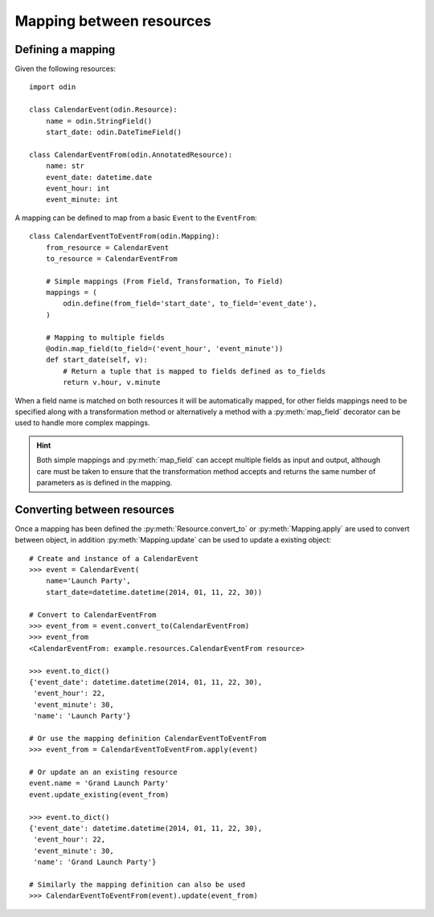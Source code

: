 #########################
Mapping between resources
#########################

Defining a mapping
==================

Given the following resources::

    import odin

    class CalendarEvent(odin.Resource):
        name = odin.StringField()
        start_date: odin.DateTimeField()

    class CalendarEventFrom(odin.AnnotatedResource):
        name: str
        event_date: datetime.date
        event_hour: int
        event_minute: int


A mapping can be defined to map from a basic ``Event`` to the ``EventFrom``::

    class CalendarEventToEventFrom(odin.Mapping):
        from_resource = CalendarEvent
        to_resource = CalendarEventFrom

        # Simple mappings (From Field, Transformation, To Field)
        mappings = (
            odin.define(from_field='start_date', to_field='event_date'),
        )

        # Mapping to multiple fields
        @odin.map_field(to_field=('event_hour', 'event_minute'))
        def start_date(self, v):
            # Return a tuple that is mapped to fields defined as to_fields
            return v.hour, v.minute


When a field name is matched on both resources it will be automatically mapped, for other fields mappings need to be
specified along with a transformation method or alternatively a method with a :py:meth:`map_field` decorator can be used
to handle more complex mappings.

.. hint::
    Both simple mappings and :py:meth:`map_field` can accept multiple fields as input and output, although care must be
    taken to ensure that the transformation method accepts and returns the same number of parameters as is defined in
    the mapping.


Converting between resources
============================

Once a mapping has been defined the :py:meth:`Resource.convert_to` or :py:meth:`Mapping.apply` are used to convert
between object, in addition :py:meth:`Mapping.update` can be used to update a existing object::

    # Create and instance of a CalendarEvent
    >>> event = CalendarEvent(
        name='Launch Party',
        start_date=datetime.datetime(2014, 01, 11, 22, 30))

    # Convert to CalendarEventFrom
    >>> event_from = event.convert_to(CalendarEventFrom)
    >>> event_from
    <CalendarEventFrom: example.resources.CalendarEventFrom resource>

    >>> event.to_dict()
    {'event_date': datetime.datetime(2014, 01, 11, 22, 30),
     'event_hour': 22,
     'event_minute': 30,
     'name': 'Launch Party'}

    # Or use the mapping definition CalendarEventToEventFrom
    >>> event_from = CalendarEventToEventFrom.apply(event)

    # Or update an an existing resource
    event.name = 'Grand Launch Party'
    event.update_existing(event_from)

    >>> event.to_dict()
    {'event_date': datetime.datetime(2014, 01, 11, 22, 30),
     'event_hour': 22,
     'event_minute': 30,
     'name': 'Grand Launch Party'}

    # Similarly the mapping definition can also be used
    >>> CalendarEventToEventFrom(event).update(event_from)
